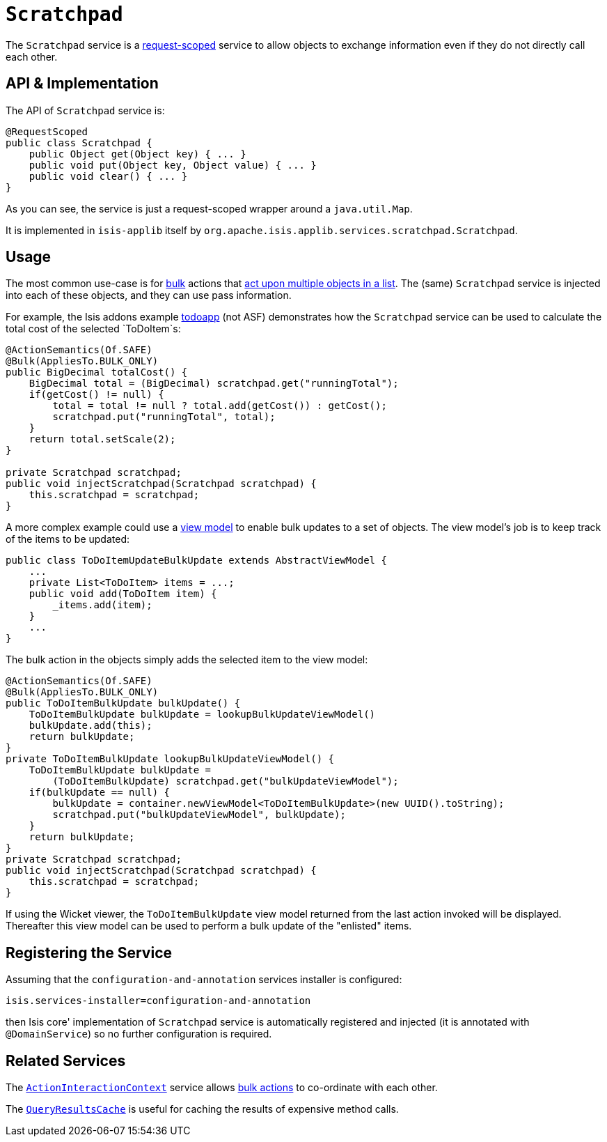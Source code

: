 [[_ug_reference-services-api_manpage-Scratchpad]]
= `Scratchpad`
:Notice: Licensed to the Apache Software Foundation (ASF) under one or more contributor license agreements. See the NOTICE file distributed with this work for additional information regarding copyright ownership. The ASF licenses this file to you under the Apache License, Version 2.0 (the "License"); you may not use this file except in compliance with the License. You may obtain a copy of the License at. http://www.apache.org/licenses/LICENSE-2.0 . Unless required by applicable law or agreed to in writing, software distributed under the License is distributed on an "AS IS" BASIS, WITHOUT WARRANTIES OR  CONDITIONS OF ANY KIND, either express or implied. See the License for the specific language governing permissions and limitations under the License.
:_basedir: ../
:_imagesdir: images/



The `Scratchpad` service is a link:../../more-advanced-topics/how-to-09-020-How-to-write-a-typical-domain-service.html[request-scoped] service to allow objects to exchange information even if they do not directly call each other.




== API & Implementation

The API of `Scratchpad` service is:

[source,java]
----
@RequestScoped
public class Scratchpad {
    public Object get(Object key) { ... }
    public void put(Object key, Object value) { ... }
    public void clear() { ... }
}
----

As you can see, the service is just a request-scoped wrapper around a `java.util.Map`.

It is implemented in `isis-applib` itself by `org.apache.isis.applib.services.scratchpad.Scratchpad`.




== Usage

The most common use-case is for xref:_ug_reference-annotations_manpage-Action_invokeOn[bulk] actions that link:../../more-advanced-topics/how-to-01-065-How-to-add-an-action-to-be-called-on-every-object-in-a-list.html[act upon multiple objects in a list]. The (same) `Scratchpad` service is injected into each of these objects, and they can use pass information.

For example, the Isis addons example https://github.com/isisaddons/isis-app-todoapp/[todoapp] (not ASF) demonstrates how the `Scratchpad` service can be used to calculate the total cost of the selected `ToDoItem`s:


[source,java]
----
@ActionSemantics(Of.SAFE)
@Bulk(AppliesTo.BULK_ONLY)
public BigDecimal totalCost() {
    BigDecimal total = (BigDecimal) scratchpad.get("runningTotal");
    if(getCost() != null) {
        total = total != null ? total.add(getCost()) : getCost();
        scratchpad.put("runningTotal", total);
    }
    return total.setScale(2);
}

private Scratchpad scratchpad;
public void injectScratchpad(Scratchpad scratchpad) {
    this.scratchpad = scratchpad;
}
----

A more complex example could use a xref:_ug_more-advanced_view-models[view model] to enable bulk updates to a set of objects. The view model's job is to keep track of the items to be updated:

[source,java]
----
public class ToDoItemUpdateBulkUpdate extends AbstractViewModel {
    ...
    private List<ToDoItem> items = ...;
    public void add(ToDoItem item) {
        _items.add(item);
    }
    ...
}
----

The bulk action in the objects simply adds the selected item to the view model:

[source,java]
----
@ActionSemantics(Of.SAFE)
@Bulk(AppliesTo.BULK_ONLY)
public ToDoItemBulkUpdate bulkUpdate() {
    ToDoItemBulkUpdate bulkUpdate = lookupBulkUpdateViewModel()
    bulkUpdate.add(this);
    return bulkUpdate;
}
private ToDoItemBulkUpdate lookupBulkUpdateViewModel() {
    ToDoItemBulkUpdate bulkUpdate =
        (ToDoItemBulkUpdate) scratchpad.get("bulkUpdateViewModel");
    if(bulkUpdate == null) {
        bulkUpdate = container.newViewModel<ToDoItemBulkUpdate>(new UUID().toString);
        scratchpad.put("bulkUpdateViewModel", bulkUpdate);
    }
    return bulkUpdate;
}
private Scratchpad scratchpad;
public void injectScratchpad(Scratchpad scratchpad) {
    this.scratchpad = scratchpad;
}
----

If using the Wicket viewer, the `ToDoItemBulkUpdate` view model returned from the last action invoked will be displayed. Thereafter this view model can be used to perform a bulk update of the "enlisted" items.




== Registering the Service

Assuming that the `configuration-and-annotation` services installer is configured:

[source,ini]
----
isis.services-installer=configuration-and-annotation
----

then Isis core' implementation of `Scratchpad` service is automatically registered and injected (it is annotated with `@DomainService`) so no further configuration is required.



== Related Services

The xref:_ug_reference-services-api_manpage-ActionInteractionContext[`ActionInteractionContext`] service allows xref:_ug_reference-annotations_manpage-Action_invokeOn[bulk actions] to co-ordinate with each other.

The xref:_ug_reference-services-api_manpage-QueryResultsCache[`QueryResultsCache`] is useful for caching the results of expensive method calls.
